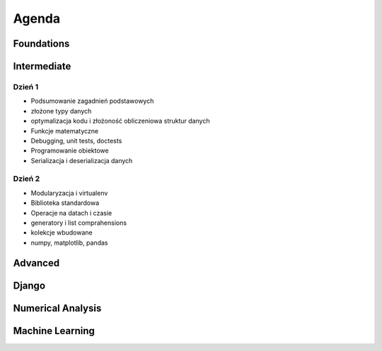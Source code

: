 ******
Agenda
******


Foundations
===========


Intermediate
============

Dzień 1
-------
- Podsumowanie zagadnień podstawowych
- złożone typy danych
- optymalizacja kodu i złożoność obliczeniowa struktur danych
- Funkcje matematyczne
- Debugging, unit tests, doctests
- Programowanie obiektowe
- Serializacja i deserializacja danych

Dzień 2
-------
- Modularyzacja i virtualenv
- Biblioteka standardowa
- Operacje na datach i czasie
- generatory i list comprahensions
- kolekcje wbudowane
- numpy, matplotlib, pandas


Advanced
========


Django
======


Numerical Analysis
==================


Machine Learning
================
